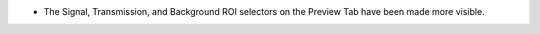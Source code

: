 - The Signal, Transmission, and Background ROI selectors on the Preview Tab have been made more visible.
